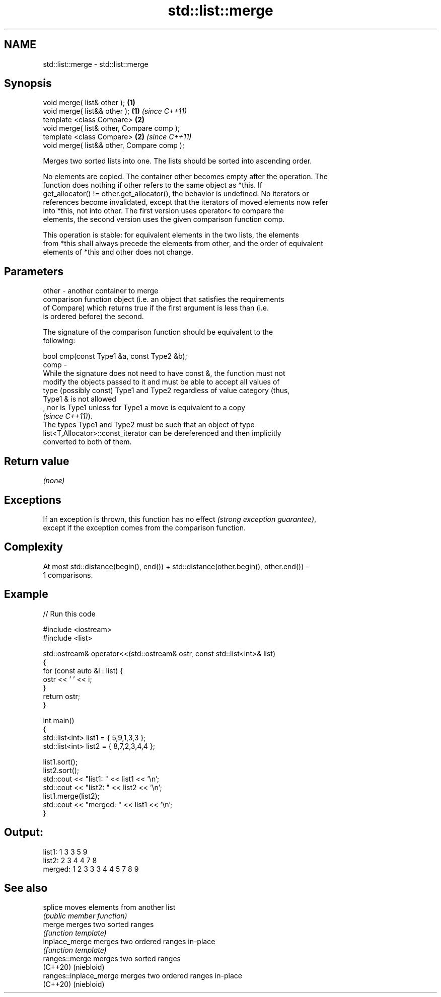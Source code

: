 .TH std::list::merge 3 "2022.07.31" "http://cppreference.com" "C++ Standard Libary"
.SH NAME
std::list::merge \- std::list::merge

.SH Synopsis
   void merge( list& other );                \fB(1)\fP
   void merge( list&& other );               \fB(1)\fP \fI(since C++11)\fP
   template <class Compare>                  \fB(2)\fP
   void merge( list& other, Compare comp );
   template <class Compare>                  \fB(2)\fP \fI(since C++11)\fP
   void merge( list&& other, Compare comp );

   Merges two sorted lists into one. The lists should be sorted into ascending order.

   No elements are copied. The container other becomes empty after the operation. The
   function does nothing if other refers to the same object as *this. If
   get_allocator() != other.get_allocator(), the behavior is undefined. No iterators or
   references become invalidated, except that the iterators of moved elements now refer
   into *this, not into other. The first version uses operator< to compare the
   elements, the second version uses the given comparison function comp.

   This operation is stable: for equivalent elements in the two lists, the elements
   from *this shall always precede the elements from other, and the order of equivalent
   elements of *this and other does not change.

.SH Parameters

   other - another container to merge
           comparison function object (i.e. an object that satisfies the requirements
           of Compare) which returns true if the first argument is less than (i.e.
           is ordered before) the second.

           The signature of the comparison function should be equivalent to the
           following:

           bool cmp(const Type1 &a, const Type2 &b);
   comp  -
           While the signature does not need to have const &, the function must not
           modify the objects passed to it and must be able to accept all values of
           type (possibly const) Type1 and Type2 regardless of value category (thus,
           Type1 & is not allowed
           , nor is Type1 unless for Type1 a move is equivalent to a copy
           \fI(since C++11)\fP).
           The types Type1 and Type2 must be such that an object of type
           list<T,Allocator>::const_iterator can be dereferenced and then implicitly
           converted to both of them.

.SH Return value

   \fI(none)\fP

.SH Exceptions

   If an exception is thrown, this function has no effect \fI(strong exception guarantee)\fP,
   except if the exception comes from the comparison function.

.SH Complexity

   At most std::distance(begin(), end()) + std::distance(other.begin(), other.end()) -
   1 comparisons.

.SH Example


// Run this code

 #include <iostream>
 #include <list>

 std::ostream& operator<<(std::ostream& ostr, const std::list<int>& list)
 {
     for (const auto &i : list) {
         ostr << ' ' << i;
     }
     return ostr;
 }

 int main()
 {
     std::list<int> list1 = { 5,9,1,3,3 };
     std::list<int> list2 = { 8,7,2,3,4,4 };

     list1.sort();
     list2.sort();
     std::cout << "list1:  " << list1 << '\\n';
     std::cout << "list2:  " << list2 << '\\n';
     list1.merge(list2);
     std::cout << "merged: " << list1 << '\\n';
 }

.SH Output:

 list1:   1 3 3 5 9
 list2:   2 3 4 4 7 8
 merged:  1 2 3 3 3 4 4 5 7 8 9

.SH See also

   splice                moves elements from another list
                         \fI(public member function)\fP
   merge                 merges two sorted ranges
                         \fI(function template)\fP
   inplace_merge         merges two ordered ranges in-place
                         \fI(function template)\fP
   ranges::merge         merges two sorted ranges
   (C++20)               (niebloid)
   ranges::inplace_merge merges two ordered ranges in-place
   (C++20)               (niebloid)
